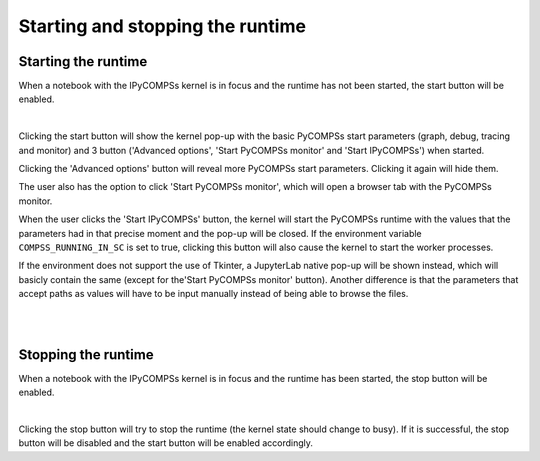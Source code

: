 Starting and stopping the runtime
=================================

Starting the runtime
--------------------

When a notebook with the IPyCOMPSs kernel is in focus and the runtime has not been started,
the start button will be enabled.

.. image:: images/start_button.png
    :alt: IPyCOMPSs Lab extension start button
    :align: center

|

Clicking the start button will show the kernel pop-up with the basic PyCOMPSs start parameters
(graph, debug, tracing and monitor) and 3 button ('Advanced options', 'Start PyCOMPSs monitor'
and 'Start IPyCOMPSs') when started.

.. image:: ../shared/start_popup.png
    :alt: IPyCOMPSs kernel start pop-up
    :align: center

Clicking the 'Advanced options' button will reveal more PyCOMPSs start parameters. Clicking
it again will hide them.

.. image:: ../shared/start_popup_advanced.png
    :alt: IPyCOMPSs kernel start pop-up with advanced options shown
    :align: center

The user also has the option to click 'Start PyCOMPSs monitor', which will open a browser
tab with the PyCOMPSs monitor.

When the user clicks the 'Start IPyCOMPSs' button, the kernel will start the PyCOMPSs runtime
with the values that the parameters had in that precise moment and the pop-up will be closed.
If the environment variable ``COMPSS_RUNNING_IN_SC`` is set to true, clicking this button will
also cause the kernel to start the worker processes.

If the environment does not support the use of Tkinter, a JupyterLab native pop-up will be
shown instead, which will basicly contain the same (except for the'Start PyCOMPSs monitor'
button). Another difference is that the parameters that accept paths as values will have to
be input manually instead of being able to browse the files.

.. image:: images/start_popup_fallback.png
    :alt: IPyCOMPSs kernel start pop-up with advanced options shown
    :align: center

|

.. image:: images/start_popup_fallback_advanced.png
    :alt: IPyCOMPSs kernel start pop-up with advanced options shown
    :align: center

|

Stopping the runtime
--------------------

When a notebook with the IPyCOMPSs kernel is in focus and the runtime has been started, the
stop button will be enabled.

.. image:: images/stop_button.png
    :alt: IPyCOMPSs Lab extension stop button
    :align: center

|

Clicking the stop button will try to stop the runtime (the kernel state should change to
busy). If it is successful, the stop button will be disabled and the start button will
be enabled accordingly.
